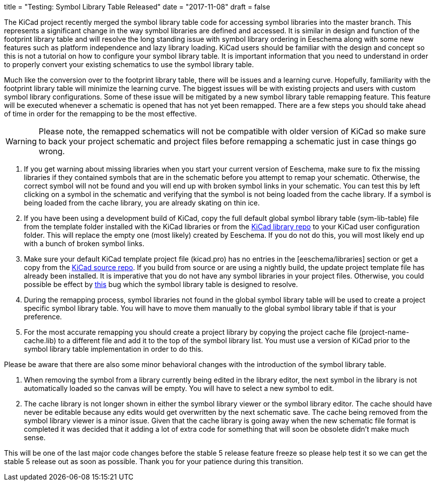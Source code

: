 +++
title = "Testing: Symbol Library Table Released"
date = "2017-11-08"
draft = false
+++

The KiCad project recently merged the symbol library table code for
accessing symbol libraries into the master branch.  This represents
a significant change in the way symbol libraries are defined and
accessed.  It is similar in design and function of the footprint
library table and will resolve the long standing issue with symbol
library ordering in Eeschema along with some new features such as
platform independence and lazy library loading.  KiCad users should
be familiar with the design and concept so this is not a tutorial
on how to configure your symbol library table.  It is important
information that you need to understand in order to properly
convert your existing schematics to use the symbol library table.

Much like the conversion over to the footprint library table, there
will be issues and a learning curve.  Hopefully, familiarity with
the footprint library table will minimize the learning curve.  The
biggest issues will be with existing projects and users with custom
symbol library configurations.  Some of these issue will be mitigated
by a new symbol library table remapping feature.  This feature will
be executed whenever a schematic is opened that has not yet been
remapped.  There are a few steps you should take ahead of time in
order for the remapping to be the most effective.

[WARNING]
Please note, the remapped schematics will not be compatible with older
version of KiCad so make sure to back your project schematic and project
files before remapping a schematic just in case things go wrong.


1. If you get warning about missing libraries when you start your current
   version of Eeschema, make sure to fix the missing libraries if they
   contained symbols that are in the schematic before you attempt to
   remap your schematic.  Otherwise, the correct symbol will not be found
   and you will end up with broken symbol links in your schematic.  You
   can test this by left clicking on a symbol in the schematic and verifying
   that the symbol is not being loaded from the cache library.  If a
   symbol is being loaded from the cache library, you are already skating
   on thin ice.

2. If you have been using a development build of KiCad, copy the full
   default global symbol library table (sym-lib-table) file from the
   template folder installed with the KiCad libraries or from the
   https://github.com/KiCad/kicad-library/blob/master/template/sym-lib-table[KiCad library repo]
   to your KiCad user configuration folder.  This will replace the
   empty one (most likely) created by Eeschema.  If you do not do
   this, you will most likely end up with a bunch of broken symbol
   links.

3. Make sure your default KiCad template project file (kicad.pro) has
   no entries in the [eeschema/libraries] section or get a copy from
   the
   https://git.launchpad.net/kicad/tree/template/kicad.pro[KiCad source repo].
   If you build from source or are using a nightly build, the update
   project template file has already been installed.  It is imperative
   that you do not have any symbol libraries in your project files.
   Otherwise, you could possible be effect by
   https://bugs.launchpad.net/kicad/+bug/937445[this] bug which the
   symbol library table is designed to resolve.

4. During the remapping process, symbol libraries not found in the global
   symbol library table will be used to create a project specific symbol
   library table.  You will have to move them manually to the global symbol
   library table if that is your preference.

5. For the most accurate remapping you should create a project library
   by copying the project cache file (project-name-cache.lib) to a different
   file and add it to the top of the symbol library list.  You must use a
   version of KiCad prior to the symbol library table implementation in
   order to do this.

Please be aware that there are also some minor behavioral changes with the
introduction of the symbol library table.

1. When removing the symbol from a library currently being edited in the
   library editor, the next symbol in the library is not automatically
   loaded so the canvas will be empty.  You will have to select a new symbol
   to edit.

2. The cache library is not longer shown in either the symbol library viewer
   or the symbol library editor.  The cache should have never be editable
   because any edits would get overwritten by the next schematic save.  The
   cache being removed from the symbol library viewer is a minor issue.
   Given that the cache library is going away when the new schematic file
   format is completed it was decided that it adding a lot of extra code for
   something that will soon be obsolete didn't make much sense.

This will be one of the last major code changes before the stable 5 release
feature freeze so please help test it so we can get the stable 5 release
out as soon as possible.  Thank you for your patience during this transition.
